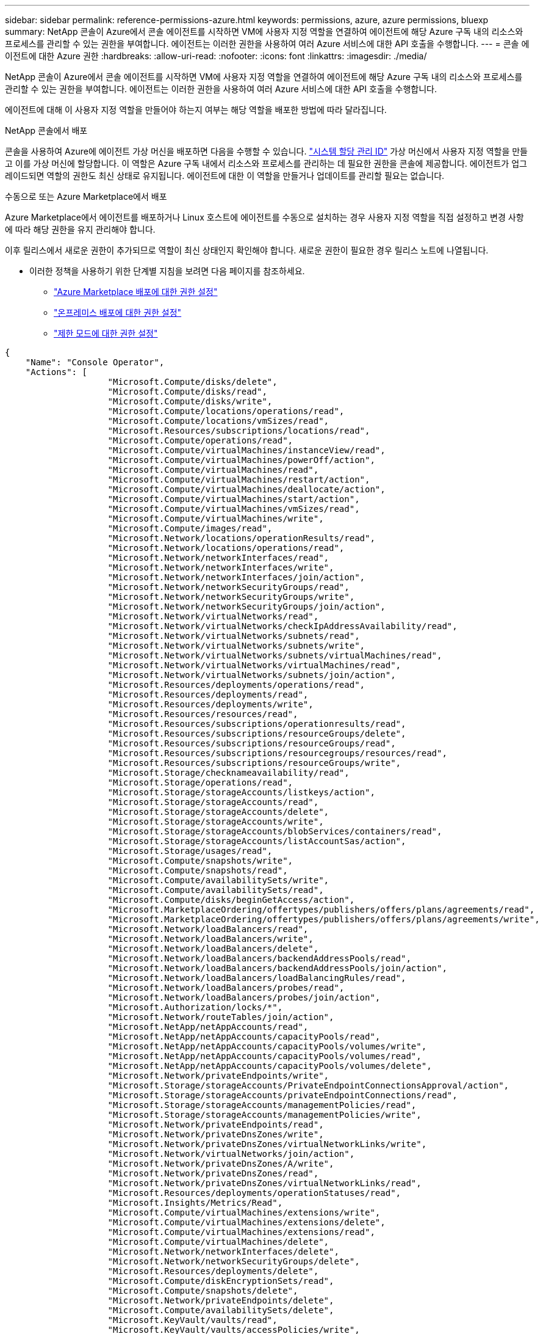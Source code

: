 ---
sidebar: sidebar 
permalink: reference-permissions-azure.html 
keywords: permissions, azure, azure permissions, bluexp 
summary: NetApp 콘솔이 Azure에서 콘솔 에이전트를 시작하면 VM에 사용자 지정 역할을 연결하여 에이전트에 해당 Azure 구독 내의 리소스와 프로세스를 관리할 수 있는 권한을 부여합니다.  에이전트는 이러한 권한을 사용하여 여러 Azure 서비스에 대한 API 호출을 수행합니다. 
---
= 콘솔 에이전트에 대한 Azure 권한
:hardbreaks:
:allow-uri-read: 
:nofooter: 
:icons: font
:linkattrs: 
:imagesdir: ./media/


[role="lead"]
NetApp 콘솔이 Azure에서 콘솔 에이전트를 시작하면 VM에 사용자 지정 역할을 연결하여 에이전트에 해당 Azure 구독 내의 리소스와 프로세스를 관리할 수 있는 권한을 부여합니다.  에이전트는 이러한 권한을 사용하여 여러 Azure 서비스에 대한 API 호출을 수행합니다.

에이전트에 대해 이 사용자 지정 역할을 만들어야 하는지 여부는 해당 역할을 배포한 방법에 따라 달라집니다.

.NetApp 콘솔에서 배포
콘솔을 사용하여 Azure에 에이전트 가상 머신을 배포하면 다음을 수행할 수 있습니다. https://docs.microsoft.com/en-us/azure/active-directory/managed-identities-azure-resources/overview["시스템 할당 관리 ID"^] 가상 머신에서 사용자 지정 역할을 만들고 이를 가상 머신에 할당합니다.  이 역할은 Azure 구독 내에서 리소스와 프로세스를 관리하는 데 필요한 권한을 콘솔에 제공합니다.  에이전트가 업그레이드되면 역할의 권한도 최신 상태로 유지됩니다.  에이전트에 대한 이 역할을 만들거나 업데이트를 관리할 필요는 없습니다.

.수동으로 또는 Azure Marketplace에서 배포
Azure Marketplace에서 에이전트를 배포하거나 Linux 호스트에 에이전트를 수동으로 설치하는 경우 사용자 지정 역할을 직접 설정하고 변경 사항에 따라 해당 권한을 유지 관리해야 합니다.

이후 릴리스에서 새로운 권한이 추가되므로 역할이 최신 상태인지 확인해야 합니다.  새로운 권한이 필요한 경우 릴리스 노트에 나열됩니다.

* 이러한 정책을 사용하기 위한 단계별 지침을 보려면 다음 페이지를 참조하세요.
+
** link:task-install-connector-azure-marketplace.html#step-3-set-up-permissions["Azure Marketplace 배포에 대한 권한 설정"]
** link:task-install-connector-on-prem.html#agent-permission-aws-azure["온프레미스 배포에 대한 권한 설정"]
** link:task-prepare-restricted-mode.html#step-6-prepare-cloud-permissions["제한 모드에 대한 권한 설정"]




[source, json]
----
{
    "Name": "Console Operator",
    "Actions": [
                    "Microsoft.Compute/disks/delete",
                    "Microsoft.Compute/disks/read",
                    "Microsoft.Compute/disks/write",
                    "Microsoft.Compute/locations/operations/read",
                    "Microsoft.Compute/locations/vmSizes/read",
                    "Microsoft.Resources/subscriptions/locations/read",
                    "Microsoft.Compute/operations/read",
                    "Microsoft.Compute/virtualMachines/instanceView/read",
                    "Microsoft.Compute/virtualMachines/powerOff/action",
                    "Microsoft.Compute/virtualMachines/read",
                    "Microsoft.Compute/virtualMachines/restart/action",
                    "Microsoft.Compute/virtualMachines/deallocate/action",
                    "Microsoft.Compute/virtualMachines/start/action",
                    "Microsoft.Compute/virtualMachines/vmSizes/read",
                    "Microsoft.Compute/virtualMachines/write",
                    "Microsoft.Compute/images/read",
                    "Microsoft.Network/locations/operationResults/read",
                    "Microsoft.Network/locations/operations/read",
                    "Microsoft.Network/networkInterfaces/read",
                    "Microsoft.Network/networkInterfaces/write",
                    "Microsoft.Network/networkInterfaces/join/action",
                    "Microsoft.Network/networkSecurityGroups/read",
                    "Microsoft.Network/networkSecurityGroups/write",
                    "Microsoft.Network/networkSecurityGroups/join/action",
                    "Microsoft.Network/virtualNetworks/read",
                    "Microsoft.Network/virtualNetworks/checkIpAddressAvailability/read",
                    "Microsoft.Network/virtualNetworks/subnets/read",
                    "Microsoft.Network/virtualNetworks/subnets/write",
                    "Microsoft.Network/virtualNetworks/subnets/virtualMachines/read",
                    "Microsoft.Network/virtualNetworks/virtualMachines/read",
                    "Microsoft.Network/virtualNetworks/subnets/join/action",
                    "Microsoft.Resources/deployments/operations/read",
                    "Microsoft.Resources/deployments/read",
                    "Microsoft.Resources/deployments/write",
                    "Microsoft.Resources/resources/read",
                    "Microsoft.Resources/subscriptions/operationresults/read",
                    "Microsoft.Resources/subscriptions/resourceGroups/delete",
                    "Microsoft.Resources/subscriptions/resourceGroups/read",
                    "Microsoft.Resources/subscriptions/resourcegroups/resources/read",
                    "Microsoft.Resources/subscriptions/resourceGroups/write",
                    "Microsoft.Storage/checknameavailability/read",
                    "Microsoft.Storage/operations/read",
                    "Microsoft.Storage/storageAccounts/listkeys/action",
                    "Microsoft.Storage/storageAccounts/read",
                    "Microsoft.Storage/storageAccounts/delete",
                    "Microsoft.Storage/storageAccounts/write",
                    "Microsoft.Storage/storageAccounts/blobServices/containers/read",
                    "Microsoft.Storage/storageAccounts/listAccountSas/action",
                    "Microsoft.Storage/usages/read",
                    "Microsoft.Compute/snapshots/write",
                    "Microsoft.Compute/snapshots/read",
                    "Microsoft.Compute/availabilitySets/write",
                    "Microsoft.Compute/availabilitySets/read",
                    "Microsoft.Compute/disks/beginGetAccess/action",
                    "Microsoft.MarketplaceOrdering/offertypes/publishers/offers/plans/agreements/read",
                    "Microsoft.MarketplaceOrdering/offertypes/publishers/offers/plans/agreements/write",
                    "Microsoft.Network/loadBalancers/read",
                    "Microsoft.Network/loadBalancers/write",
                    "Microsoft.Network/loadBalancers/delete",
                    "Microsoft.Network/loadBalancers/backendAddressPools/read",
                    "Microsoft.Network/loadBalancers/backendAddressPools/join/action",
                    "Microsoft.Network/loadBalancers/loadBalancingRules/read",
                    "Microsoft.Network/loadBalancers/probes/read",
                    "Microsoft.Network/loadBalancers/probes/join/action",
                    "Microsoft.Authorization/locks/*",
                    "Microsoft.Network/routeTables/join/action",
                    "Microsoft.NetApp/netAppAccounts/read",
                    "Microsoft.NetApp/netAppAccounts/capacityPools/read",
                    "Microsoft.NetApp/netAppAccounts/capacityPools/volumes/write",
                    "Microsoft.NetApp/netAppAccounts/capacityPools/volumes/read",
                    "Microsoft.NetApp/netAppAccounts/capacityPools/volumes/delete",
                    "Microsoft.Network/privateEndpoints/write",
                    "Microsoft.Storage/storageAccounts/PrivateEndpointConnectionsApproval/action",
                    "Microsoft.Storage/storageAccounts/privateEndpointConnections/read",
                    "Microsoft.Storage/storageAccounts/managementPolicies/read",
                    "Microsoft.Storage/storageAccounts/managementPolicies/write",
                    "Microsoft.Network/privateEndpoints/read",
                    "Microsoft.Network/privateDnsZones/write",
                    "Microsoft.Network/privateDnsZones/virtualNetworkLinks/write",
                    "Microsoft.Network/virtualNetworks/join/action",
                    "Microsoft.Network/privateDnsZones/A/write",
                    "Microsoft.Network/privateDnsZones/read",
                    "Microsoft.Network/privateDnsZones/virtualNetworkLinks/read",
                    "Microsoft.Resources/deployments/operationStatuses/read",
                    "Microsoft.Insights/Metrics/Read",
                    "Microsoft.Compute/virtualMachines/extensions/write",
                    "Microsoft.Compute/virtualMachines/extensions/delete",
                    "Microsoft.Compute/virtualMachines/extensions/read",
                    "Microsoft.Compute/virtualMachines/delete",
                    "Microsoft.Network/networkInterfaces/delete",
                    "Microsoft.Network/networkSecurityGroups/delete",
                    "Microsoft.Resources/deployments/delete",
                    "Microsoft.Compute/diskEncryptionSets/read",
                    "Microsoft.Compute/snapshots/delete",
                    "Microsoft.Network/privateEndpoints/delete",
                    "Microsoft.Compute/availabilitySets/delete",
                    "Microsoft.KeyVault/vaults/read",
                    "Microsoft.KeyVault/vaults/accessPolicies/write",
                    "Microsoft.Compute/diskEncryptionSets/write",
                    "Microsoft.KeyVault/vaults/deploy/action",
                    "Microsoft.Compute/diskEncryptionSets/delete",
                    "Microsoft.Resources/tags/read",
                    "Microsoft.Resources/tags/write",
                    "Microsoft.Resources/tags/delete",
                    "Microsoft.Network/applicationSecurityGroups/write",
                    "Microsoft.Network/applicationSecurityGroups/read",
                    "Microsoft.Network/applicationSecurityGroups/joinIpConfiguration/action",
                    "Microsoft.Network/networkSecurityGroups/securityRules/write",
                    "Microsoft.Network/applicationSecurityGroups/delete",
                    "Microsoft.Network/networkSecurityGroups/securityRules/delete",
                    "Microsoft.Synapse/workspaces/write",
                    "Microsoft.Synapse/workspaces/read",
                    "Microsoft.Synapse/workspaces/delete",
                    "Microsoft.Synapse/register/action",
                    "Microsoft.Synapse/checkNameAvailability/action",
                    "Microsoft.Synapse/workspaces/operationStatuses/read",
                    "Microsoft.Synapse/workspaces/firewallRules/read",
                    "Microsoft.Synapse/workspaces/replaceAllIpFirewallRules/action",
                    "Microsoft.Synapse/workspaces/operationResults/read",
                    "Microsoft.Synapse/workspaces/privateEndpointConnectionsApproval/action",
                    "Microsoft.ManagedIdentity/userAssignedIdentities/assign/action",
                    "Microsoft.Compute/images/write",
                    "Microsoft.Network/loadBalancers/frontendIPConfigurations/read",
                    "Microsoft.Compute/virtualMachineScaleSets/write",
                    "Microsoft.Compute/virtualMachineScaleSets/read",
                    "Microsoft.Compute/virtualMachineScaleSets/delete"
    ],
    "NotActions": [],
    "AssignableScopes": [],
    "Description": "Console Permissions",
    "IsCustom": "true"
}
----


== Azure 권한이 사용되는 방식

다음 섹션에서는 각 NetApp 스토리지 시스템과 데이터 서비스에 대한 권한이 어떻게 사용되는지 설명합니다.  회사 정책에 따라 필요한 경우에만 권한이 부여되는 경우 이 정보가 유용할 수 있습니다.



=== Azure NetApp Files

NetApp 데이터 분류를 사용하여 Azure NetApp Files 데이터를 스캔할 때 에이전트는 다음과 같은 API 요청을 합니다.

* NetApp/netAppAccounts/read
* Microsoft. NetApp/netAppAccounts/capacityPools/read
* Microsoft. NetApp/netAppAccounts/capacityPools/volumes/write
* Microsoft. NetApp/netAppAccounts/capacityPools/volumes/read
* Microsoft. NetApp/netAppAccounts/capacityPools/volumes/delete




=== NetApp 백업 및 복구

콘솔 에이전트는 NetApp Backup and Recovery에 대해 다음과 같은 API 요청을 합니다.

* Microsoft.Storage/storageAccounts/listkeys/action
* Microsoft.Storage/storageAccounts/read
* Microsoft.Storage/storageAccounts/write
* Microsoft.Storage/storageAccounts/blobServices/containers/read
* Microsoft.Storage/storageAccounts/listAccountSas/action
* Microsoft.KeyVault/vaults/read
* Microsoft.KeyVault/vaults/accessPolicies/write
* Microsoft.Network/networkInterfaces/read
* Microsoft.Resources/subscriptions/locations/read
* Microsoft.Network/virtualNetworks/read
* Microsoft.Network/virtualNetworks/subnets/read
* Microsoft.Resources/subscriptions/resourceGroups/read
* Microsoft.Resources/구독/리소스그룹/리소스/읽기
* Microsoft.Resources/subscriptions/resourceGroups/write
* Microsoft.Authorization/locks/*
* Microsoft.Network/privateEndpoints/쓰기
* Microsoft.Network/privateEndpoints/읽기
* Microsoft.Network/privateDnsZones/virtualNetworkLinks/write
* Microsoft.Network/virtualNetworks/join/action
* Microsoft.Network/privateDnsZones/A/write
* Microsoft.Network/privateDnsZones/읽기
* Microsoft.Network/privateDnsZones/virtualNetworkLinks/read
* Microsoft.Network/networkInterfaces/삭제
* Microsoft.Network/networkSecurityGroups/삭제
* Microsoft.Resources/deployments/delete
* Microsoft.ManagedIdentity/userAssignedIdentities/할당/작업


검색 및 복원 기능을 사용하면 에이전트는 다음과 같은 API 요청을 합니다.

* Microsoft.Synapse/workspaces/write
* Microsoft.Synapse/workspaces/read
* Microsoft.Synapse/workspaces/삭제
* Microsoft.Synapse/등록/작업
* Microsoft.Synapse/checkNameAvailability/action
* Microsoft.Synapse/workspaces/operationStatuses/read
* Microsoft.Synapse/workspaces/firewallRules/read
* Microsoft.Synapse/workspaces/replaceAllIpFirewallRules/action
* Microsoft.Synapse/workspaces/operationResults/read
* Microsoft.Synapse/workspaces/privateEndpointConnectionsApproval/action




=== NetApp 데이터 분류

데이터 분류를 사용하면 에이전트는 다음과 같은 API 요청을 합니다.

[cols="3*"]
|===
| 행동 | 설정에 사용? | 일상 업무에 사용되나요? 


| Microsoft.Compute/위치/작업/읽기 | 예 | 예 


| Microsoft.Compute/위치/vmSizes/읽기 | 예 | 예 


| Microsoft.Compute/운영/읽기 | 예 | 예 


| Microsoft.Compute/virtualMachines/instanceView/read | 예 | 예 


| Microsoft.Compute/virtualMachines/powerOff/action | 예 | 아니요 


| Microsoft.Compute/virtualMachines/읽기 | 예 | 예 


| Microsoft.Compute/virtualMachines/다시 시작/작업 | 예 | 아니요 


| Microsoft.Compute/virtualMachines/시작/작업 | 예 | 아니요 


| Microsoft.Compute/virtualMachines/vmSizes/읽기 | 아니요 | 예 


| Microsoft.Compute/virtualMachines/쓰기 | 예 | 아니요 


| Microsoft.Compute/이미지/읽기 | 예 | 예 


| Microsoft.Compute/디스크/삭제 | 예 | 아니요 


| Microsoft.Compute/디스크/읽기 | 예 | 예 


| Microsoft.Compute/디스크/쓰기 | 예 | 아니요 


| Microsoft.Storage/checknameavailability/read | 예 | 예 


| Microsoft.Storage/operations/read | 예 | 예 


| Microsoft.Storage/storageAccounts/listkeys/action | 예 | 아니요 


| Microsoft.Storage/storageAccounts/read | 예 | 예 


| Microsoft.Storage/storageAccounts/write | 예 | 아니요 


| Microsoft.Storage/storageAccounts/blobServices/containers/read | 예 | 예 


| Microsoft.Network/networkInterfaces/read | 예 | 예 


| Microsoft.Network/networkInterfaces/write | 예 | 아니요 


| Microsoft.Network/networkInterfaces/join/action | 예 | 아니요 


| Microsoft.Network/networkSecurityGroups/read | 예 | 예 


| Microsoft.Network/networkSecurityGroups/write | 예 | 아니요 


| Microsoft.Resources/subscriptions/locations/read | 예 | 예 


| Microsoft.Network/locations/operationResults/read | 예 | 예 


| Microsoft.Network/locations/operations/read | 예 | 예 


| Microsoft.Network/virtualNetworks/read | 예 | 예 


| Microsoft.Network/virtualNetworks/checkIpAddressAvailability/읽기 | 예 | 예 


| Microsoft.Network/virtualNetworks/subnets/read | 예 | 예 


| Microsoft.Network/virtualNetworks/서브넷/virtualMachines/read | 예 | 예 


| Microsoft.Network/virtualNetworks/virtualMachines/read | 예 | 예 


| Microsoft.Network/virtualNetworks/subnets/join/action | 예 | 아니요 


| Microsoft.Network/virtualNetworks/subnets/write | 예 | 아니요 


| Microsoft.Network/routeTables/join/action | 예 | 아니요 


| Microsoft.Resources/deployments/operations/read | 예 | 예 


| Microsoft.Resources/deployments/read | 예 | 예 


| Microsoft.Resources/deployments/write | 예 | 아니요 


| Microsoft.Resources/resources/read | 예 | 예 


| Microsoft.Resources/subscriptions/operationresults/read | 예 | 예 


| Microsoft.Resources/구독/resourceGroups/삭제 | 예 | 아니요 


| Microsoft.Resources/subscriptions/resourceGroups/read | 예 | 예 


| Microsoft.Resources/구독/리소스그룹/리소스/읽기 | 예 | 예 


| Microsoft.Resources/subscriptions/resourceGroups/write | 예 | 아니요 
|===


=== Cloud Volumes ONTAP

에이전트는 Azure에서 Cloud Volumes ONTAP 배포하고 관리하기 위해 다음과 같은 API 요청을 합니다.

[cols="5*"]
|===
| 목적 | 행동 | 배포에 사용되나요? | 일상 업무에 사용되나요? | 삭제에 사용되나요? 


.14+| VM 생성 및 관리 | Microsoft.Compute/위치/작업/읽기 | 예 | 예 | 아니요 


| Microsoft.Compute/위치/vmSizes/읽기 | 예 | 예 | 아니요 


| Microsoft.Resources/subscriptions/locations/read | 예 | 아니요 | 아니요 


| Microsoft.Compute/운영/읽기 | 예 | 예 | 아니요 


| Microsoft.Compute/virtualMachines/instanceView/read | 예 | 예 | 아니요 


| Microsoft.Compute/virtualMachines/powerOff/action | 예 | 예 | 아니요 


| Microsoft.Compute/virtualMachines/읽기 | 예 | 예 | 아니요 


| Microsoft.Compute/virtualMachines/다시 시작/작업 | 예 | 예 | 아니요 


| Microsoft.Compute/virtualMachines/시작/작업 | 예 | 예 | 아니요 


| Microsoft.Compute/virtualMachines/할당 해제/작업 | 아니요 | 예 | 예 


| Microsoft.Compute/virtualMachines/vmSizes/읽기 | 아니요 | 예 | 아니요 


| Microsoft.Compute/virtualMachines/쓰기 | 예 | 예 | 아니요 


| Microsoft.Compute/virtualMachines/삭제 | 예 | 예 | 예 


| Microsoft.Resources/deployments/delete | 예 | 아니요 | 아니요 


.2+| VHD에서 배포 활성화 | Microsoft.Compute/이미지/읽기 | 예 | 아니요 | 아니요 


| Microsoft.Compute/이미지/쓰기 | 예 | 아니요 | 아니요 


.4+| 대상 서브넷에서 네트워크 인터페이스를 생성하고 관리합니다. | Microsoft.Network/networkInterfaces/read | 예 | 예 | 아니요 


| Microsoft.Network/networkInterfaces/write | 예 | 예 | 아니요 


| Microsoft.Network/networkInterfaces/join/action | 예 | 예 | 아니요 


| Microsoft.Network/networkInterfaces/삭제 | 예 | 예 | 아니요 


.4+| 네트워크 보안 그룹 생성 및 관리 | Microsoft.Network/networkSecurityGroups/read | 예 | 예 | 아니요 


| Microsoft.Network/networkSecurityGroups/write | 예 | 예 | 아니요 


| Microsoft.Network/networkSecurityGroups/join/action | 예 | 아니요 | 아니요 


| Microsoft.Network/networkSecurityGroups/삭제 | 아니요 | 예 | 예 


.8+| 지역, 대상 VNet 및 서브넷에 대한 네트워크 정보를 가져오고 VNet에 VM을 추가합니다. | Microsoft.Network/locations/operationResults/read | 예 | 예 | 아니요 


| Microsoft.Network/locations/operations/read | 예 | 예 | 아니요 


| Microsoft.Network/virtualNetworks/read | 예 | 아니요 | 아니요 


| Microsoft.Network/virtualNetworks/checkIpAddressAvailability/읽기 | 예 | 아니요 | 아니요 


| Microsoft.Network/virtualNetworks/subnets/read | 예 | 예 | 아니요 


| Microsoft.Network/virtualNetworks/서브넷/virtualMachines/read | 예 | 예 | 아니요 


| Microsoft.Network/virtualNetworks/virtualMachines/read | 예 | 예 | 아니요 


| Microsoft.Network/virtualNetworks/subnets/join/action | 예 | 예 | 아니요 


.9+| 리소스 그룹 생성 및 관리 | Microsoft.Resources/deployments/operations/read | 예 | 예 | 아니요 


| Microsoft.Resources/deployments/read | 예 | 예 | 아니요 


| Microsoft.Resources/deployments/write | 예 | 예 | 아니요 


| Microsoft.Resources/resources/read | 예 | 예 | 아니요 


| Microsoft.Resources/subscriptions/operationresults/read | 예 | 예 | 아니요 


| Microsoft.Resources/구독/resourceGroups/삭제 | 예 | 예 | 예 


| Microsoft.Resources/subscriptions/resourceGroups/read | 아니요 | 예 | 아니요 


| Microsoft.Resources/구독/리소스그룹/리소스/읽기 | 예 | 예 | 아니요 


| Microsoft.Resources/subscriptions/resourceGroups/write | 예 | 예 | 아니요 


.10+| Azure Storage 계정 및 디스크 관리 | Microsoft.Compute/디스크/읽기 | 예 | 예 | 예 


| Microsoft.Compute/디스크/쓰기 | 예 | 예 | 아니요 


| Microsoft.Compute/디스크/삭제 | 예 | 예 | 예 


| Microsoft.Storage/checknameavailability/read | 예 | 예 | 아니요 


| Microsoft.Storage/operations/read | 예 | 예 | 아니요 


| Microsoft.Storage/storageAccounts/listkeys/action | 예 | 예 | 아니요 


| Microsoft.Storage/storageAccounts/read | 예 | 예 | 아니요 


| Microsoft.Storage/storageAccounts/삭제 | 아니요 | 예 | 예 


| Microsoft.Storage/storageAccounts/write | 예 | 예 | 아니요 


| Microsoft.Storage/사용법/읽기 | 아니요 | 예 | 아니요 


.3+| Blob 스토리지에 대한 백업 및 스토리지 계정 암호화 활성화 | Microsoft.Storage/storageAccounts/blobServices/containers/read | 예 | 예 | 아니요 


| Microsoft.KeyVault/vaults/read | 예 | 예 | 아니요 


| Microsoft.KeyVault/vaults/accessPolicies/write | 예 | 예 | 아니요 


.2+| 데이터 계층화를 위해 VNet 서비스 엔드포인트 활성화 | Microsoft.Network/virtualNetworks/subnets/write | 예 | 예 | 아니요 


| Microsoft.Network/routeTables/join/action | 예 | 예 | 아니요 


.4+| Azure 관리 스냅샷 만들기 및 관리 | Microsoft.Compute/스냅샷/쓰기 | 예 | 예 | 아니요 


| Microsoft.Compute/스냅샷/읽기 | 예 | 예 | 아니요 


| Microsoft.Compute/스냅샷/삭제 | 아니요 | 예 | 예 


| Microsoft.Compute/디스크/beginGetAccess/작업 | 아니요 | 예 | 아니요 


.2+| 가용성 집합을 만들고 관리합니다. | Microsoft.Compute/가용성 세트/쓰기 | 예 | 아니요 | 아니요 


| Microsoft.Compute/가용성 세트/읽기 | 예 | 아니요 | 아니요 


.2+| 마켓플레이스에서 프로그래밍 방식 배포 활성화 | Microsoft.Marketplace주문/제안 유형/게시자/제안/계획/계약/읽기 | 예 | 아니요 | 아니요 


| Microsoft.Marketplace주문/제안 유형/게시자/제안/계획/계약/쓰기 | 예 | 예 | 아니요 


.9+| HA 쌍에 대한 로드 밸런서 관리 | Microsoft.Network/loadBalancers/읽기 | 예 | 예 | 아니요 


| Microsoft.Network/loadBalancers/쓰기 | 예 | 아니요 | 아니요 


| Microsoft.Network/loadBalancers/삭제 | 아니요 | 예 | 예 


| Microsoft.Network/loadBalancers/backendAddressPools/read | 예 | 아니요 | 아니요 


| Microsoft.Network/loadBalancers/backendAddressPools/join/action | 예 | 아니요 | 아니요 


| Microsoft.Network/loadBalancers/frontendIPConfigurations/read | 예 | 예 | 아니요 


| Microsoft.Network/loadBalancers/loadBalancingRules/read | 예 | 아니요 | 아니요 


| Microsoft.Network/loadBalancers/프로브/읽기 | 예 | 아니요 | 아니요 


| Microsoft.Network/loadBalancers/probes/join/action | 예 | 아니요 | 아니요 


| Azure 디스크의 잠금 관리 활성화 | Microsoft.Authorization/locks/* | 예 | 예 | 아니요 


.10+| 서브넷 외부에 연결이 없는 경우 HA 쌍에 대한 개인 엔드포인트를 활성화합니다. | Microsoft.Network/privateEndpoints/쓰기 | 예 | 예 | 아니요 


| Microsoft.Storage/storageAccounts/PrivateEndpointConnectionsApproval/action | 예 | 아니요 | 아니요 


| Microsoft.Storage/storageAccounts/privateEndpointConnections/읽기 | 예 | 예 | 예 


| Microsoft.Network/privateEndpoints/읽기 | 예 | 예 | 예 


| Microsoft.Network/privateDnsZones/write | 예 | 예 | 아니요 


| Microsoft.Network/privateDnsZones/virtualNetworkLinks/write | 예 | 예 | 아니요 


| Microsoft.Network/virtualNetworks/join/action | 예 | 예 | 아니요 


| Microsoft.Network/privateDnsZones/A/write | 예 | 예 | 아니요 


| Microsoft.Network/privateDnsZones/읽기 | 예 | 예 | 아니요 


| Microsoft.Network/privateDnsZones/virtualNetworkLinks/read | 예 | 예 | 아니요 


| 기본 물리적 하드웨어에 따라 일부 VM 배포에 필요함 | Microsoft.Resources/deployments/operationStatuses/read | 예 | 예 | 아니요 


.2+| 배포 실패 또는 삭제 시 리소스 그룹에서 리소스 제거 | Microsoft.Network/privateEndpoints/삭제 | 예 | 예 | 아니요 


| Microsoft.Compute/availabilitySets/삭제 | 예 | 예 | 아니요 


.4+| API를 사용할 때 고객 관리 암호화 키 사용을 활성화합니다. | Microsoft.Compute/diskEncryptionSets/읽기 | 예 | 예 | 예 


| Microsoft.Compute/diskEncryptionSets/쓰기 | 예 | 예 | 아니요 


| Microsoft.KeyVault/vaults/deploy/action | 예 | 아니요 | 아니요 


| Microsoft.Compute/diskEncryptionSets/삭제 | 예 | 예 | 예 


.6+| HA 쌍에 대한 애플리케이션 보안 그룹을 구성하여 HA 상호 연결 및 클러스터 네트워크 NIC를 격리합니다. | Microsoft.Network/applicationSecurityGroups/write | 아니요 | 예 | 아니요 


| Microsoft.Network/applicationSecurityGroups/read | 아니요 | 예 | 아니요 


| Microsoft.Network/applicationSecurityGroups/joinIpConfiguration/action | 아니요 | 예 | 아니요 


| Microsoft.Network/networkSecurityGroups/securityRules/write | 예 | 예 | 아니요 


| Microsoft.Network/applicationSecurityGroups/삭제 | 아니요 | 예 | 예 


| Microsoft.Network/networkSecurityGroups/securityRules/삭제 | 아니요 | 예 | 예 


.3+| Cloud Volumes ONTAP 리소스와 관련된 태그를 읽고, 쓰고, 삭제합니다. | Microsoft.Resources/태그/읽기 | 아니요 | 예 | 아니요 


| Microsoft.Resources/태그/쓰기 | 예 | 예 | 아니요 


| Microsoft.Resources/태그/삭제 | 예 | 아니요 | 아니요 


| 생성 중에 저장소 계정을 암호화합니다. | Microsoft.ManagedIdentity/userAssignedIdentities/할당/작업 | 예 | 예 | 아니요 


.3+| Cloud Volumes ONTAP 에 대한 특정 영역을 지정하려면 유연한 오케스트레이션 모드에서 가상 머신 확장 세트를 사용하세요. | Microsoft.Compute/virtualMachineScaleSets/쓰기 | 예 | 아니요 | 아니요 


| Microsoft.Compute/virtualMachineScaleSets/읽기 | 예 | 아니요 | 아니요 


| Microsoft.Compute/virtualMachineScaleSets/삭제 | 아니요 | 아니요 | 예 
|===


=== 티어링

NetApp Cloud Tiering을 설정하면 에이전트는 다음 API 요청을 합니다.

* Microsoft.Storage/storageAccounts/listkeys/action
* Microsoft.Resources/subscriptions/resourceGroups/read
* Microsoft.Resources/subscriptions/locations/read


콘솔 에이전트는 일상적인 작업을 위해 다음과 같은 API 요청을 합니다.

* Microsoft.Storage/storageAccounts/blobServices/containers/read
* Microsoft.Storage/storageAccounts/managementPolicies/read
* Microsoft.Storage/storageAccounts/managementPolicies/write
* Microsoft.Storage/storageAccounts/read




== 변경 로그

권한이 추가되거나 제거되면 아래 섹션에 기록됩니다.



=== 2024년 9월 9일

콘솔이 더 이상 Kubernetes 클러스터의 검색 및 관리를 지원하지 않으므로 다음 권한이 JSON 정책에서 제거되었습니다.

* Microsoft.ContainerService/managedClusters/listClusterUserCredential/작업
* Microsoft.ContainerService/managedClusters/읽기




=== 2024년 8월 22일

다음 권한은 Virtual Machine Scale Sets에 대한 Cloud Volumes ONTAP 지원에 필요하므로 JSON 정책에 추가되었습니다.

* Microsoft.Compute/virtualMachineScaleSets/쓰기
* Microsoft.Compute/virtualMachineScaleSets/읽기
* Microsoft.Compute/virtualMachineScaleSets/삭제




=== 2023년 12월 5일

NetApp Backup and Recovery에서 볼륨 데이터를 Azure Blob 스토리지에 백업할 때 다음 권한은 더 이상 필요하지 않습니다.

* Microsoft.Compute/virtualMachines/읽기
* Microsoft.Compute/virtualMachines/시작/작업
* Microsoft.Compute/virtualMachines/할당 해제/작업
* Microsoft.Compute/virtualMachines/확장/삭제
* Microsoft.Compute/virtualMachines/삭제


이러한 권한은 다른 콘솔 스토리지 서비스에 필요하므로 다른 스토리지 서비스를 사용하는 경우 에이전트의 사용자 지정 역할에 그대로 유지됩니다.



=== 2023년 5월 12일

다음 권한은 Cloud Volumes ONTAP 관리에 필요하므로 JSON 정책에 추가되었습니다.

* Microsoft.Compute/이미지/쓰기
* Microsoft.Network/loadBalancers/frontendIPConfigurations/read


다음 권한은 더 이상 필요하지 않으므로 JSON 정책에서 제거되었습니다.

* Microsoft.Storage/storageAccounts/blobServices/containers/write
* Microsoft.Network/publicIPAddresses/삭제




=== 2023년 3월 23일

데이터 분류에는 "Microsoft.Storage/storageAccounts/delete" 권한이 더 이상 필요하지 않습니다.

이 권한은 Cloud Volumes ONTAP 에 여전히 필요합니다.



=== 2023년 1월 5일

JSON 정책에 다음 권한이 추가되었습니다.

* Microsoft.Storage/storageAccounts/listAccountSas/action
* Microsoft.Synapse/workspaces/privateEndpointConnectionsApproval/action
+
이러한 권한은 NetApp 백업 및 복구에 필요합니다.

* Microsoft.Network/loadBalancers/backendAddressPools/join/action
+
이 권한은 Cloud Volumes ONTAP 배포에 필요합니다.


